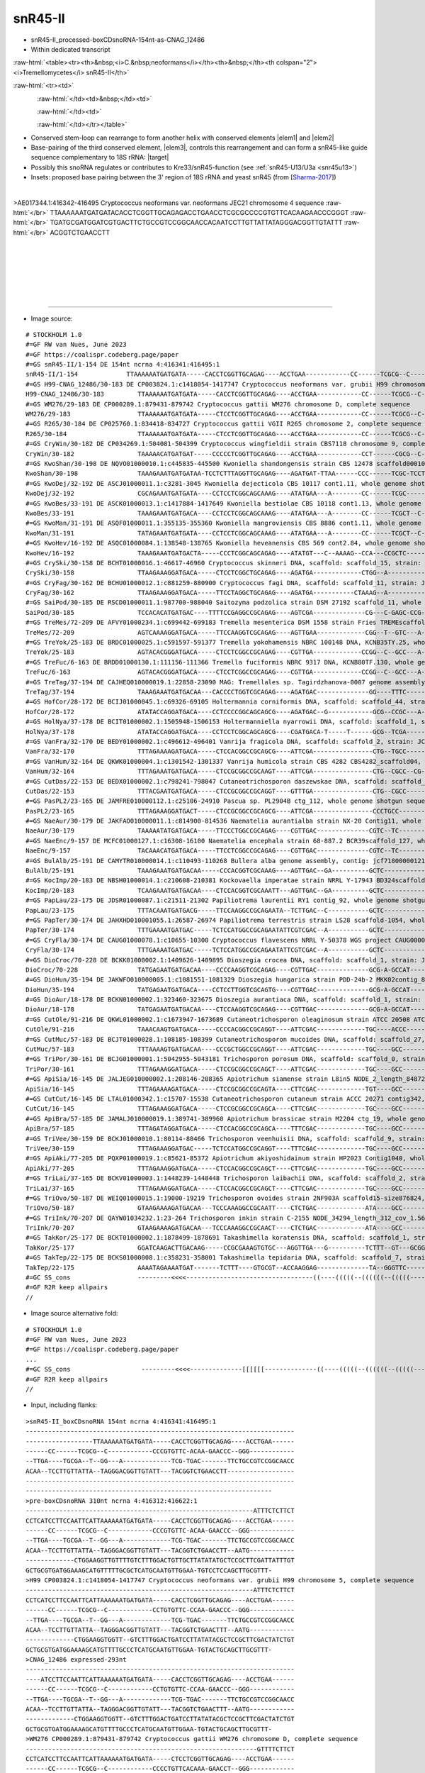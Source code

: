 .. role::  raw-html(raw)
   :format: html
   
.. |targetRNA|  replace:: 18S rRNA
.. |target| replace:: :raw-html:`<span class="mononorm"><a href="../18s-tab.html#asCNAG12486_1_18S" title="GS2 snR45-like">aacaagg</a></span>`
..   in as-CNAG_12486 JEC21                               GCCGTCCGGCAACC  
.. |elem1| replace:: :raw-html:`<span class="mononorm">5'-GCCGYCYGGCRRCC</span>`
..  in yeast-crypto 18S                                   GGTCGCAA
..  in human 18S                                          GGTTGCAA
..  in as-CNAG_12486 JEC21                                GGTTGCAG
.. |elem2| replace:: :raw-html:`<span class="mononorm">5'-GGYYGCAR</span>`
.. |elem3| replace:: :raw-html:`<span class="mononorm">5'-CCTTGTT</span>`

.. :raw-html:`<span class="mononorm">---<a href="../18s-tab.html#--_--S" title="--S target">-</a>-----</span>`
.. |ortholog| replace:: :raw-html:`yeast <a href="http://snoopy.med.miyazaki-u.ac.jp/snorna_db.cgi?mode=sno_info&id=Saccharomyces_cerevisiae300...">...</a>, human <a href="http://snoopy.med.miyazaki-u.ac.jp/snorna_db.cgi?mode=sno_info&id=Homo_sapiens300...">SNOR..</a>`


snR45-II
========
..  as-CNAG_12486
..  =============


- snR45-II_processed-boxCDsnoRNA-154nt-as-CNAG_12486
- Within dedicated transcript

:raw-html:`<table><tr><th>&nbsp;<i>C.&nbsp;neoformans</i></th><th>&nbsp;</th><th colspan="2"><i>Tremellomycetes</i> snR45-II</th>`

:raw-html:`<tr><td>`

.. figure:: /../_static/images/snoRNAs/cnag12486_h99_igb.png
   :name: cnag12486-igb
   :align: left
   :width: 1389 px
   :height: 646 px
   :scale: 40%

:raw-html:`</td><td>&nbsp;</td><td>`

.. figure:: /../_static/images/snoRNAs/asCNAG_12486-tremellomycetes_R2R-opt.svg
   :name: cnag12486_r2r
   :align: left
   :width: 290 px
   :height: 462 px
   :scale: 50%

:raw-html:`</td><td>`

.. figure:: /../_static/images/snoRNAs/asCNAG_12486-tremellomycetes_R2R_alt-opt.svg
   :name: cnag12486-alt_r2r
   :align: left
   :width: 462 px
   :height: 380 px
   :scale: 50%


:raw-html:`</td></tr></table>`

- Conserved stem-loop can rearrange to form another helix with conserved elements |elem1| and |elem2|
- Base-pairing of the third conserved element, |elem3|, controls this rearrangement and can form a snR45-like guide sequence complementary to |targetRNA|\ : |target|
- Possibly this snoRNA regulates or contributes to Kre33/snR45-function (see :ref:`snR45-U13/U3a <snr45u13>`)
- Insets: proposed base pairing between the 3' region of 18S rRNA and yeast snR45 (from [Sharma-2017_])

.. - Orthologue of |ortholog|

.. figure:: /../_static/images/snoRNAs/asCNAG_12486_align-trim.png
   :name: asCNAG12486-align
   :align: left
   :width: 2406 px
   :height: 664 px
   :scale: 40%
   :figwidth: 100%


.. rst-class:: mononote

>AE017344.1:416342-416495 Cryptococcus neoformans var. neoformans JEC21 chromosome 4 sequence :raw-html:`</br>`
TTAAAAAATGATGATACACCTCGGTTGCAGAGACCTGAACCTCGCGCCCCGTGTTCACAAGAACCCGGGT :raw-html:`</br>`
TGATGCGATGGATCGTGACTTCTGCCGTCCGGCAACCACAATCCTTGTTATTATAGGGACGGTTGTATTT :raw-html:`</br>`
ACGGTCTGAACCTT


|
|
|
|
|
|

=======

- Image source:
  
.. rst-class:: asfootnote

::

        # STOCKHOLM 1.0
        #=GF RW van Nues, June 2023
        #=GF https://coalispr.codeberg.page/paper
        #=GS snR45-II/1-154 DE 154nt ncrna 4:416341:416495:1
        snR45-II/1-154             TTAAAAAATGATGATA-----CACCTCGGTTGCAGAG----ACCTGAA------------CC------TCGCG--C------------CCCGTGTTC-ACAA-GAACCC--GGG--------------TTGA----TGCGA--T--GG---A-------------TCG-TGAC-------TTCTGCCGTCCGGCAACCACAA--TCCTTGTTATTA--TAGGGACGGTTGTATT---TACGGTCTGAACCTT
        #=GS H99-CNAG_12486/30-183 DE CP003824.1:c1418054-1417747 Cryptococcus neoformans var. grubii H99 chromosome 5, complete sequence
        H99-CNAG_12486/30-183         TTAAAAAATGATGATA-----CACCTCGGTTGCAGAG----ACCTGAA------------CC------TCGCG--C------------CCTGTGTTC-CCAA-GAACCC--GGG--------------TTGA----TGCGA--T--GG---A-------------TCG-TGAC-------TTCTGCCGTCCGGCAACCACAA--TCCTTGTTATTA--TAGGGACGGTTGTATT---TACGGTCTGAACTTT
        #=GS WM276/29-183 DE CP000289.1:879431-879742 Cryptococcus gattii WM276 chromosome D, complete sequence
        WM276/29-183                  TTAAAAAATGATGATA-----CTCCTCGGTTGCAGAG----ACCTGAA------------CC------TCGCG--C------------CCCCTGTTCACAAA-GAACCT--GGG--------------TTGA----TGCGA--T--GG---A-------------TCG-TGAC-------TTCTGCCGTCCGGCAACCACAA--TCCTTGTTATTA--TAGGGACGGTTGTAT-A--CACGGTCTGACCCTT
        #=GS R265/30-184 DE CP025760.1:834418-834727 Cryptococcus gattii VGII R265 chromosome 2, complete sequence
        R265/30-184                   TTAAAAAATGATGATA-----CTCCTCGGTTGCAGAG----ACCTGAA------------CC------TCGCG--C------------CCCGTGTTCACAAA-GAACAC--GGG--------------TTGA----TGCGA--T--GG---A-------------TCG-TGAC-------TTCTGCCGTCCGGCAACCACAA--TCCTTGTTATTA--TAGGGACGGTTGTAT-A--CACGGTCTGACCCTT
        #=GS CryWin/30-182 DE CP034269.1:504081-504399 Cryptococcus wingfieldii strain CBS7118 chromosome 9, complete sequence
        CryWin/30-182                 TAAAAACATGATGAT-----CCCCCTCGGTTGCAGAG----ACCTGAA------------CCT------CGCG--C------------CCCG--TCC-ATCC-GGG--C--GGG--------------TAGACA--TGCG---T-AGG---A-------------TCG-TGAC-------TTCTGCCGTCCGGCAGCCAAA---TCCTTGTTAACA--TAGGGACGGCTCCATTAT-TACGGTCTGACTCTT
        #=GS KwoShan/30-198 DE NQVO01000010.1:c445835-445500 Kwoniella shandongensis strain CBS 12478 scaffold00010, whole genome shotgun sequence
        KwoShan/30-198                TAAAGAAATGATGATAA-TCCTCTTTAGGTTGCAGAG----AGATGAT-TTAA------CCC------TCGC-TCCT------CA----TCATCGT-AAAAA---ATGA--TGG----GT--------CGTATAC--GCGA--T--GGG----------------ATA-AGAT-------ATCTGCCGTCCGGCAATCGCAT--ACCTTGTTAAAA--TAGGGACGGTTGTTGGT--CATGGTCTGACTCTA
        #=GS KwoDej/32-192 DE ASCJ01000011.1:c3281-3045 Kwoniella dejecticola CBS 10117 cont1.11, whole genome shotgun sequence
        KwoDej/32-192                 CGCAGAAATGATGATA----CCTCCTCGGCAGCAAAG----ATATGAA---A--------CC------TCGC--------T--C----CTCTCTTC-AAAAA--GATCA--GAG----T---A-----AAGAT----GCGA--T--GG---GA------------TCA-AGAT-------ATCTGTCGTTCGGCAGCCAACT-TACCTTGTTATCA--AAGGGACGGCTATGAATA-CACGGTCTGACTCCT
        #=GS KwoBes/33-191 DE ASCK01000013.1:c1417884-1417649 Kwoniella bestiolae CBS 10118 cont1.13, whole genome shotgun sequence
        KwoBes/33-191                 TAAAGAAATGATGACA----CCTCCTCGGCAGCAAAG----ATATGAA---A--------CC------TCGCT--C------------CTCTTCTC--AAAA--GATTA--GAG-------------TGTGA----AGCGA--T--GG---GG------------TCA-GGAT-------ATCTGTCGTTCGGCAGCCAACT-TACCTTGTTATCA--AAGGGACGGCTATGAATA-TACGGTCTGACTCCT
        #=GS KwoMan/31-191 DE ASQF01000011.1:355135-355360 Kwoniella mangroviensis CBS 8886 cont1.11, whole genome shotgun sequence
        KwoMan/31-191                 TATAGAAATGATGATA----CCTCCTCGGCAGCAAAG----ATATGAA---A--------CC------TCGCT--C------------CTCTCCTT-ATAAAC-GGGAA--GAG-------------TATGA----AGCGA--T--GG---GA------------TCA-GGAT-------ATCTGTCGTTCGGCAGCCAAAT-TACCTTGTTATCA--AAGGGACGGCTATGAATA-TACGGTCTGACTCCT
        #=GS KwoHev/16-192 DE ASQC01000084.1:138548-138765 Kwoniella heveanensis CBS 569 cont2.84, whole genome shotgun sequence
        KwoHev/16-192                 TAAAGAAATGATGACTA-----CCCTCGGCAGCAGAG----ATATGT---C--AAAAG--CCA---CCGCTC-----CCCT--CC----TCTTT----CTCG----AAA--GA------T--AGGG--TTAAA----GAGC-TT--GG--AGGT-CTTCTT--T--CA-TGAT-------ATCTGTCGTCCGGCTGCCAAAT-TACCTTGTTATCA--AAGGGACGGCTATGATTGATACGGTCTGACTCCA
        #=GS CrySki/30-158 DE BCHT01000016.1:46617-46960 Cryptococcus skinneri DNA, scaffold: scaffold_15, strain: JCM 9039, whole genome shotgun sequence
        CrySki/30-158                 TTAAGAAAGGATGACA-----CTCCTCGGCTGCAGAG----AGATGA-------------CTGG--A---------------------GCCT------TCG-------A--GGC----------------G-------------CCAG------------------GT-TGAC-------ATCTGCCGTCCGGCAGCCGCAA--TCCTTGTTTAA---TAGGGACGGCTT-GGCT-TTTTGGTCTGACTCT-
        #=GS CryFag/30-162 DE BCHU01000012.1:c881259-880900 Cryptococcus fagi DNA, scaffold: scaffold_11, strain: JCM 13614, whole genome shotgun sequence
        CryFag/30-162                 TTAAGAAAGGATGACA-----TTCCTAGGCTGCAGAG----AGATGA-----------CTAAAG--A---------------------------TC--GTTA--GA------------------------GA------------CTTTAG----------------GT-TGAC-------ATCTGCCGTTCGGCAGCCACAA--TCCTTGTTTAAA--TAGGGACGGCTTTTGCT-ATTTGGTCTGACTCT-
        #=GS SaiPod/30-185 DE RSCD01000011.1:987700-988040 Saitozyma podzolica strain DSM 27192 scaffold_11, whole genome shotgun sequence
        SaiPod/30-185                 TCCACACATGATGAC----TTTTCCGAGGCCGCAGAG----AGTCGA--------------CG---C-GAGC-CCG-GGGAGG---------TTGT--GCAA--GCAG-----------C-CCTCCC---GAGTC--GCTC----CG-------------------GA-GGAC-------ATCTGCCGTTCGGCGGCCGCAA--TCCTTGTTAACA--AAGGGACGGCATATCA---CACGGTCTGATCCAC
        #=GS TreMes/72-209 DE AFVY01000234.1:c699442-699183 Tremella mesenterica DSM 1558 strain Fries TREMEscaffold_7_Cont234, whole genome shotgun sequence
        TreMes/72-209                 AGTCAAAAGGATGACA-----TTCCAAGGTCGCAGAG----AGTTGAA-------------CGG--T--GTC---A---------------CTCGT---TT---ACGAG---------------------GTG----GAC----CCG----------------G--CG-AGAC-------ATCTGCCGTCTGGCGGCCAAATT-TCCTTGTTATTA--AAGGGACGGC-ACGA-----ACGGTCTGATCATA
        #=GS TreYok/25-183 DE BRDC01000025.1:c591597-591377 Tremella yokohamensis NBRC 100148 DNA, KCNB35TY.25, whole genome shotgun sequence
        TreYok/25-183                 AGTACACGGGATGACA-----CTCCTCGGCCGCAGAG----CGTTGA-------------CCGG--C--GCC---A--CCGT-C---CTC-TTCTCC--AA---GGAGAACGAG-------GCGG-----GTG----GGC----CCGG------------------GC-GGAC-------ATCTGCCGTCTGGCGGCCAAACT-ACCTTGTTATAA--AAGGGACGGCTATGAGAA-TACGGTCTGATTC--
        #=GS TreFuc/6-163 DE BRDD01000130.1:111156-111366 Tremella fuciformis NBRC 9317 DNA, KCNB80TF.130, whole genome shotgun sequence
        TreFuc/6-163                  AGTACACGGGATGACA-----CTCCTCGGCCGCAGAG----CGTTGA-------------CCGG--C--GCC---A--CCGC----TCTCT--CTCC--AC---GGAG--CAGGGG-----GCGG-----GTG----GGC----CCGG------------------GC-GGAC-------ATCTGCCGTCTGGCGGCCAAACC-ACCTTGTTATAA--AAGGGACGGCTATGAGAA-TACGGTCTGATTC--
        #=GS TreTag/37-194 DE CAJHEQ010000019.1:22858-23090 MAG: Tremellales sp. Tagirdzhanova-0007 genome assembly, contig: TREM_19, whole genome shotgun sequence
        TreTag/37-194                 TAAAGAAATGATGACAA---CACCCCTGGTCGCAGAG----AGATGAC--------------GG----TTTC-----CCCGAT------AC-GCG--TCTTCT---CGC--GT--------TCGGG---TT------GAAG--ATC-----A-------------GAG-TGAC-------ATCTGCCGTCTGGCGGCCGCTAC-TCCTTGTTACAA--AAGGGACGGCTGGAAAA--AAAGGTCTGACTATA
        #=GS HofCor/28-172 DE BCIJ01000045.1:c69326-69105 Holtermannia corniformis DNA, scaffold: scaffold_44, strain: JCM 1743, whole genome shotgun sequence
        HofCor/28-172                 ATATACCAGGATGACA----CCTCCCCGGCAGCAGCG----AGATGAC--G------------GCG--CCGC---A---------------GGCTC---TC----GGGCC--------------------C------GCGG----CGT---A-------------GCA-AGAC-------ATCAGCCGTCCGGCAGCCACCC-TACCTTGTTACAC-ATAGGGGCGGCTTATC--ACAGAGGGCTGACTTGT
        #=GS HolNya/37-178 DE BCIT01000002.1:1505948-1506153 Holtermanniella nyarrowii DNA, scaffold: scaffold_1, strain: JCM 11471, whole genome shotgun sequence
        HolNya/37-178                 ATATACCAGGATGACA----CCTCCTCGGCAGCAGCG----CGATGACA-T-----T------GCG--TCGA---------------------CCT---TC----GGG-----------------------------TCGA----TGC---TC-----------TGCT-TGAC-------ATCAGCTGTCCGGCAGCCACCC-TACCTTGTTACAC-ATAGGGGCAGCTTAAC---CACAGGTCTGACTTTA
        #=GS VanFra/32-170 DE BEDY01000002.1:c496612-496401 Vanrija fragicola DNA, scaffold: scaffold_2, strain: JCM 1530, whole genome shotgun sequence
        VanFra/32-170                 TTTAGAAAAGATGACA-----CTCCACGGCCGCAGCG----ATTCGA----------------CTG--TGCC----------------CCG-CCCT---TC----GGGG--TGG---------------AGC-----GGCA----CGG------------------GT-AGAC-------ATCAGCCGCCCGGCGGCCACCC--TCCTTGTTAACA--AAGAGGCGGCACT------TATGGTCTGACTAAA
        #=GS VanHum/32-164 DE QKWK01000004.1:c1301542-1301337 Vanrija humicola strain CBS 4282 CBS4282_scaffold04, whole genome shotgun sequence
        VanHum/32-164                 TTTAGAAATGATGACA-----CTCCGCGGCCGCAAGT----ATTCGA----------------CTG--CGCC--CG----------------GCCC---TC----GGGC--------------------AGCGA---GGCG----CAG------------------AG-AGAC-------ATCAGCCGCCCGGCGGCCACCA--TCCTTGTTTTAA---AGGGGCGGTGG---------GGGTCTGACTATT
        #=GS CutDas/22-153 DE BEDX01000002.1:c798241-798047 Cutaneotrichosporon daszewskae DNA, scaffold: scaffold_2, strain: JCM_11166, whole genome shotgun sequence
        CutDas/22-153                 TTTACGAATGATGACA-----CTCCGCGGCCGCAGGT----GTTTGA----------------CTG--CGCC---------------------CCC---TAC---GGG--------------------AAGC-----GGCG----CAG------------------AT-TGAC-------AGCAGCCGTCCGGCGGCCACCC--TCCTTGTTATAA---AGGGGCGGCAAA------TATGGTCTGAGTCAA
        #=GS PasPL2/23-165 DE JAMFRE010000112.1:c25106-24910 Pascua sp. PL2904B ctg_112, whole genome shotgun sequence
        PasPL2/23-165                 TTTAGAAAGGATGACT-----CTCCGCGGCCGCAGCG----ATTCGA----------------CCCTGCC---------CC-------GCG-CCGC---TT----GCGG--CGT---------GG-----CGT----GGCT----CGG------------------AC-TGAC-------ATCAGCCGCCCGGCGGCCACCC--TCCTTGTTAAAA--AAGGGGCGGCGGT------TATGGTCTGACTAAA
        #=GS NaeAur/30-179 DE JAKFAO010000011.1:c814900-814536 Naematelia aurantialba strain NX-20 Contig11, whole genome shotgun sequence
        NaeAur/30-179                 TAAAAATATGATGACA-----TTCCCTGGCCGCAGAG----CGTTGAC--------------CGTC--TC--------CCC--G-----CG--TCT--CTTT---AGA--GCG------A---GGG----TC-----GA----A-GACG--A-------------GCG-AGAC-------ATCTGCCGTCTGGCGGCCACCA--TCCTTGTTATAA--AAGGGACGGCTAATTCA--CACGGTCTGACTCC-
        #=GS NaeEnc/9-157 DE MCFC01000127.1:c16308-16100 Naematelia encephala strain 68-887.2 BCR39scaffold_127, whole genome shotgun sequence
        NaeEnc/9-157                  TACAAACATGATGACA-----TTCCTCGGCCGCAGAG----CGTTGAC--------------CGTC--TC--------CCC-------CTG--TCT--CTTC---GGA--GCGG---------GGG----TC-----GA----A-GACG--A-------------GCG-AGAC-------ATCTGCCGTCTGGCGGCCACCC--TCCTTGTTATAA--AAGGGACGGCTTATTCA--CACGGTCTGACTC--
        #=GS BulAlb/25-191 DE CAMYTR010000014.1:c110493-110268 Bullera alba genome assembly, contig: jcf7180000012106, whole genome shotgun sequence
        BulAlb/25-191                 TAAAGAAATGATGACAA-----CCCACGGTCGCAAAG----AGTTGAC--GA----------GCTC------------CCCTG------TATCCGCA-CTTGT-TGCGGGTTA--------TGGGG--TGCACAA-------AC-GAGC-CA-------------GTA-TGAC-------ATCTGTCGTCCGGCGACCAAACC-TCCTTGTTACCA--AAGGGACGGCTATGACGGA-ACGGTCTGACTCAA
        #=GS KocImp/20-183 DE NBSH01000014.1:c210608-210381 Kockovaella imperatae strain NRRL Y-17943 BD324scaffold_14, whole genome shotgun sequence
        KocImp/20-183                 TCAAGAAATGATGACAA----CTCCACGGTCGCAAATT---AGTTGAC--GA----------GCTC------------CCGGGTTT-----CCCTC--TCTT---GGGTG--------TTTCTCGG---TATT------------GAGC-CA-------------GTC-TGAC-------ATTTGCCGTCTGACGACCAACCTTACCTTGTTATAA--AAGGGACGGCTAGGAGATGAACGGTCTGACTCCA
        #=GS PapLau/23-175 DE JDSR01000087.1:c21511-21302 Papiliotrema laurentii RY1 contig_92, whole genome shotgun sequence
        PapLau/23-175                 TTTACAAATGATGACG-----TTCCAAGGCCGCAGAATA--TCTTGAC--C-----------GCTC------------CCCGA-A-------CCCC--TCGC---GGGG----------A-TCGGG----TC-------------GAGC-CA-------------GAG-TGAC-------ATCTGCCGTCTGGCGGCCACCA-TTCCTTGTTACCA--AAGGGACGGCTATGAACA-TACGGTCTGACTCGA
        #=GS PapTer/30-174 DE JAHXHD010001055.1:26587-26974 Papiliotrema terrestris strain LS28 scaffold-1054, whole genome shotgun sequence
        PapTer/30-174                 TTTGAAAATGATGAC-----TCTCCATGGCCGCAGAATATTCGTCGAC--A-----------GCTC------------CTT------------CGT---TC----GCG---------------GAG----TC-------------GAGC-CA-------------GTG-TGAC-------TTCTGCCGTCTGGCGGCCAACT-CTCCTTGTTACCA--AAGGGACGGCTATGACTA-TACGGTCTGACTCAT
        #=GS CryFla/30-174 DE CAUG01000078.1:c10655-10300 Cryptococcus flavescens NRRL Y-50378 WGS project CAUG00000000 data, contig NODE_110_length_58760_cov_47_189636, whole genome shotgun sequence
        CryFla/30-174                 TTTGAAAATGATGAC-----TCTCCATGGCCGCAGAATATTCGTCGAC--A-----------GCTC------------CTC------------CGT---CC----GCG---------------GAG----TT-------------GAGC-CA-------------GTA-TGAC-------TTCTGCCGTCTGGCGGCCACAT-CTCCTTGTTACCA--AAGGGACGGCTATGACTA-TACGGTCTGACTCAT
        #=GS DioCroc/70-228 DE BCKK01000002.1:1409626-1409895 Dioszegia crocea DNA, scaffold: scaffold_1, strain: JCM 2961, whole genome shotgun sequence
        DioCroc/70-228                TATGAGAATGATGACAA----CCCCAAGGTCGCAGAG----CGTTGAC--------------GCG-A-GCCAT-----CTT--GA------CTCTC--TACG---GAGGG--------AA---GGG---AAA----GTTGC--A--CGC-CTC------------GAA-TGAC-------ATCTGCCGTCTGGCGACCACCC--TCCTTGTTATAA--AAGGGACGGCT-T-ATTA-TACGGTCTGATCAC-
        #=GS DioHun/35-194 DE JAKWFO010000005.1:c1081551-1081329 Dioszegia hungarica strain PDD-24b-2 MKK02contig_8, whole genome shotgun sequence
        DioHun/35-194                 TATGAGAATGATGACA----CCTCCTTGGTCGCAGTG----CGTTGAC--------------GCG-A-GCCAT-----CCT--AA------GCTTC--TACG---GAGGC--------GC---GGG---AAA----GTTGC--A--CGC-TATT-----------GAA-TGAC-------ATCTGCTGTCCGGCGACCACCC--TCCTTGTTATAA---AGGGACGGCTTACCG---TATGGTCTGATCACC
        #=GS DioAur/18-178 DE BCKN01000002.1:323460-323675 Dioszegia aurantiaca DNA, scaffold: scaffold_1, strain: JCM 2956, whole genome shotgun sequence
        DioAur/18-178                 TATGAGAATGATGACAA----CTCCAAGGTCGCAGAG----CGTTGAC--------------GCG-A-GCCAT-----CCC--GA------CTTTC--TACG---GAATG--------GA---GGG---AAA----GTTGC--A--CGC-CTCA-----------GAA-TGAC-------ATCTGCCGTCTGGCGACCACCC--TCCTTGTTATAA--AAGGGACGGCTTATCA---TACGGTCTGATCACT
        #=GS CutOle/91-216 DE QKWL01000002.1:c1673947-1673689 Cutaneotrichosporon oleaginosum strain ATCC 20508 ATCC20508_contig02, whole genome shotgun sequence
        CutOle/91-216                 TAAACAAGTGATGACA-----CCCCACGGCCGCAGGT----ATTCGAC-------------TGC----ACCC--------------------------CTCGA----------------A-----------------GGGT------GCA---------------GGT-GGACAGA-------AGCCGCCCGGCGGCCACCC--TCCTTGTTATA---AAGGGGCGGCGC-------TTAGGTCTGAGTCAC
        #=GS CutMuc/57-183 DE BCJT01000028.1:108185-108399 Cutaneotrichosporon mucoides DNA, scaffold: scaffold_27, strain: JCM 9939, whole genome shotgun sequence
        CutMuc/57-183                 TTTAAAAGTGATGACAA----CCCGCTGGCCGCAGGT----ATTCGAC-------------TGC----GCC------------------------C--CTCGT--G-------------------------C------GGC------GCA---------------GGT-AGACAGC-------AGCCGCCCGGCGGCCAACC--TCCTTGTTATA---AAGGGGCGGCAC-------CCAGGTCTGAGTCAC
        #=GS TriPor/30-161 DE BCJG01000001.1:5042955-5043181 Trichosporon porosum DNA, scaffold: scaffold_0, strain: JCM 1458, whole genome shotgun sequence
        TriPor/30-161                 TTTAGAAAGGATGACA-----CTCCGCGGCCGCAGCT----ATTCGAC-------------TGC----GCC-----------------------CC--TACGC--GG------------------------C------GGC------GCA---------------GGC-AGACATC-------TGCCGCCTGGCGGCCACCC--TCCTTGTTAACA--AAGAGGCGGCAAACG----CACGGTCTGACTCTA
        #=GS ApiSia/16-145 DE JALJEG010000002.1:208146-208365 Apiotrichum siamense strain L8in5 NODE_2_length_848724_cov_10.959104, whole genome shotgun sequence
        ApiSia/16-145                 TTTAGAAAAGATGACA-----CTCCGCGGCCGCAGTA----CTTCGAC-------------TGT----GCC-----------------------TC--TACGT--GA------------------------T------GGC------GCA---------------GGC-AGACAGA-------AGCCGCCCGGCGGCCACCC--TCCTTGTTATTA--AAGGGGCGGCAAC------CACGGTCTGACTAAA
        #=GS CutCut/16-145 DE LTAL01000342.1:c15707-15538 Cutaneotrichosporon cutaneum strain ACCC 20271 contig342, whole genome shotgun sequence
        CutCut/16-145                 TTTAGAAAGGATGACA-----CTCCGCGGCCGCAGCA----CTTCGAC-------------TGC----GCC-----------------------TC--TACGT--GA------------------------T------GGC------GCA---------------GGC-AGACAGA-------CGCCGCCCGGCGGCCACCC--TCCTTGTTAATA--AAGGGGCGGCATT------TACGGTCTGACTAAA
        #=GS ApiBra/57-185 DE JAMALJ010000019.1:389741-389960 Apiotrichum brassicae strain M2204 ctg_19, whole genome shotgun sequence
        ApiBra/57-185                 TTTAGATAGGATGACA-----CTCCACGGCCGCAGCA----TTTCGAC-------------TGC----GCC-----------------------TC--TACGT--GA------------------------C------GGC------GCA---------------GGC-AGACAGC-------AGCCGCCCGGCGGCCACCC--TCCTTGTTATTA--AAGGGGCGGCAT-------TACGGTCTGACTAAA
        #=GS TriVee/30-159 DE BCKJ01000010.1:80114-80466 Trichosporon veenhuisii DNA, scaffold: scaffold_9, strain: JCM 10691, whole genome shotgun sequence
        TriVee/30-159                 TTTAGAAAGGATGAC-----TCTCCATGGCCGCAGGT----TTTCGAC-------------TGC----GCC-----------------------TC--TACGT--GA------------------------C------GGC------GCA---------------GGC-AGACAGA-------CGCCGCCCGGCGGCCACCC--TCCTTGTTATTA--AAGGGGCGGCATT------TACGGTCTGACTAAA
        #=GS ApiAki/77-205 DE PQXP01000019.1:c85621-85372 Apiotrichum akiyoshidainum strain HP2023 Contig1040, whole genome shotgun sequence
        ApiAki/77-205                 TTTAGAAAGGATGACA-----CTCCACGGCCGCAGCT----CTTCGAC-------------TGC----GCC-----------------------TC--TACGT--GA------------------------C------GGC------GCA---------------GGC-AGACAGA-------CGCCGCCCGGCGGCCACCC--TCCTTGTTATTA--AAGGGGCGGCAT-------TACGGTCTGACTAAA
        #=GS TriLai/37-165 DE BCKV01000003.1:1448239-1448448 Trichosporon laibachii DNA, scaffold: scaffold_2, strain: JCM 2947, whole genome shotgun sequence
        TriLai/37-165                 TTTAGAAAGGATGACA-----CTCCACGGCCGCAGCT----CTTCGAC-------------TGC----GCC-----------------------TC--TACGT--GA------------------------C------GGC------GCA---------------GGC-AGACAGA-------CGCCGCCCGGCGGCCACCC--TCCTTGTTATTA--AAGGGGCGGCAT-------TACGGTCTGACTAAA
        #=GS TriOvo/50-187 DE WEIQ01000015.1:19000-19219 Trichosporon ovoides strain 2NF903A scaffold15-size876824, whole genome shotgun sequence
        TriOvo/50-187                 GTAAGAAAAGATGACAA---TCCCAAAGGCCGCAATT----CTCTGAC-------------ATA----GCC-----------------------CG--CCCA---CG---------------------GGAAGTT---GGC------TAT---------------GCG-TGAT-------ATCTGCCGCCCGGCGGCCGACC--TCCTTGTTATA---ATGGGGCGGTTTCGC----TACGGTCTGACTAAA
        #=GS TriInk/70-207 DE QAYW01034232.1:23-264 Trichosporon inkin strain C-2155 NODE_34294_length_312_cov_1.56596_ID_297847, whole genome shotgun sequence
        TriInk/70-207                 GTAAGAAAAGATGACAA---TCCCAAAGGCCGCAACT----CTCTGAC-------------ATA----GCC-----------------------CGC--CT---GCG---------------------GGAAGTT---GGC------TAT---------------GCG-TGAT-------ATCTGCCGCCCGGCGGCCGACC--TCCTTGTTATA---ATGGGGCGGTTTCGC----TACGGTCTGACTCAA
        #=GS TakKor/25-177 DE BCKT01000002.1:1878499-1878691 Takashimella koratensis DNA, scaffold: scaffold_1, strain: JCM 12878, whole genome shotgun sequence
        TakKor/25-177                 GGATCAAGACTTGACAAG-----CCGCGAAAGTGTGC---AGGTTGA---G----------TCTTT--GT---GCGG----------------ACC---GAG---GG-----------T-----------GGG------GC----AAAGA-------------A--CG-TGA-CGAGAC-ATCTGCCGCTCGGCAGCCAAAT-CTCCTTGTTACTCCATAGGGGCGGCTTTGAGCTTGATGGTCTGAACCTT
        #=GS TakTep/22-175 DE BCKS01000008.1:c358231-358001 Takashimella tepidaria DNA, scaffold: scaffold_7, strain: JCM 11965, whole genome shotgun sequence
        TakTep/22-175                 AAAATAGAAAATGAT-------TCTTT----GTGCGT--ACCAAGGAG--------------TA--GGGTTC--------TGG-T---------TGA--GA---TCA--------------CCA------AAA----GAGT-GA---TA-GC-------------TCG-TGAATGAGAC-ATCTGCCGCTCGGCAGCCACAT-CTCCTTGTTACCCCATAGGAGCGGCTTTGAACG-CACGGTCTGAAATTT
        #=GC SS_cons                  ---------<<<<----------------------------------((----(((((--((((((--(((((----((((((---(((((((((((-------))))))-)))))-----))))))---------)))))---))))))-----)))-))---))------------------[[[[[[[(((((-----------)))))---------]]]]]]]--------------->>>>-----
        #=GF R2R keep allpairs
        //
                

- Image source alternative fold:
  
.. rst-class:: asfootnote

::

        # STOCKHOLM 1.0
        #=GF RW van Nues, June 2023
        #=GF https://coalispr.codeberg.page/paper
        ...
        #=GC SS_cons                   ---------<<<<--------------[[[[[[--------------((----(((((--((((((--(((((----((((((---(((((((((((-------))))))-)))))-----))))))---------)))))---))))))-----)))-))---))--------------------------]]]]]]---------(((((----------)))))---------------->>>>-----
        #=GF R2R keep allpairs
        //

- Input, including flanks:

.. rst-class:: asfootnote

::

        
        >snR45-II_boxCDsnoRNA 154nt ncrna 4:416341:416495:1
        ------------------------------------------------------------------------
        ------------------TTAAAAAATGATGATA-----CACCTCGGTTGCAGAG----ACCTGAA------
        ------CC------TCGCG--C------------CCCGTGTTC-ACAA-GAACCC--GGG------------
        --TTGA----TGCGA--T--GG---A-------------TCG-TGAC-------TTCTGCCGTCCGGCAACC
        ACAA--TCCTTGTTATTA--TAGGGACGGTTGTATT---TACGGTCTGAACCTT------------------
        ------------------------------------------------------------------------
        ------------------------------------------------------------------
        >pre-boxCDsnoRNA 310nt ncrna 4:416312:416622:1
        -------------------------------------------------------------ATTTCTCTTCT
        CCTCATCCTTCCAATTCATTAAAAAATGATGATA-----CACCTCGGTTGCAGAG----ACCTGAA------
        ------CC------TCGCG--C------------CCCGTGTTC-ACAA-GAACCC--GGG------------
        --TTGA----TGCGA--T--GG---A-------------TCG-TGAC-------TTCTGCCGTCCGGCAACC
        ACAA--TCCTTGTTATTA--TAGGGACGGTTGTATT---TACGGTCTGAACCTT--AATG------------
        -------------CTGGAAGGTTGTTTTGTCTTTGGACTGTTGCTTATATATGCTCCGCTTCGATTATTTGT
        GCTGCGTGATGGAAAGCATGTTTTTGCGCTCATGCAATGTTGGAA-TGTCCTCCAGCTTGCGTTT-
        >H99 CP003824.1:c1418054-1417747 Cryptococcus neoformans var. grubii H99 chromosome 5, complete sequence
        -------------------------------------------------------------ATTTCTCTTCT
        CCTCATCCTTCCAATTCATTAAAAAATGATGATA-----CACCTCGGTTGCAGAG----ACCTGAA------
        ------CC------TCGCG--C------------CCTGTGTTC-CCAA-GAACCC--GGG------------
        --TTGA----TGCGA--T--GG---A-------------TCG-TGAC-------TTCTGCCGTCCGGCAACC
        ACAA--TCCTTGTTATTA--TAGGGACGGTTGTATT---TACGGTCTGAACTTT--AATG------------
        -------------CTGGAAGGTGGTT--GTCTTTGGACTGATCCTTATATACGCTCCGCTTCGACTATCTGT
        GCTGCGTGATGGAAAAGCATGTTTTGCCCTCATGCAATGTTGGAA-TGTACTGCAGCTTGCGTTT-
        >CNAG_12486 expressed-293nt
        ------------------------------------------------------------------------
        ----ATCCTTCCAATTCATTAAAAAATGATGATA-----CACCTCGGTTGCAGAG----ACCTGAA------
        ------CC------TCGCG--C------------CCTGTGTTC-CCAA-GAACCC--GGG------------
        --TTGA----TGCGA--T--GG---A-------------TCG-TGAC-------TTCTGCCGTCCGGCAACC
        ACAA--TCCTTGTTATTA--TAGGGACGGTTGTATT---TACGGTCTGAACTTT--AATG------------
        -------------CTGGAAGGTGGTT--GTCTTTGGACTGATCCTTATATACGCTCCGCTTCGACTATCTGT
        GCTGCGTGATGGAAAAGCATGTTTTGCCCTCATGCAATGTTGGAA-TGTACTGCAGCTTGCGTTT-
        >WM276 CP000289.1:879431-879742 Cryptococcus gattii WM276 chromosome D, complete sequence
        --------------------------------------------------------------GTTTTCTTCT
        CCTCATCCTTCCAATTCATTAAAAAATGATGATA-----CTCCTCGGTTGCAGAG----ACCTGAA------
        ------CC------TCGCG--C------------CCCCTGTTCACAAA-GAACCT--GGG------------
        --TTGA----TGCGA--T--GG---A-------------TCG-TGAC-------TTCTGCCGTCCGGCAACC
        ACAA--TCCTTGTTATTA--TAGGGACGGTTGTAT-A--CACGGTCTGACCCTTT-AATG------------
        -------------CTGGAAGGTTTGTTCTTATCCTTGTACTCTTGATTCTATGCACCGTTTCGACTAGTTGT
        ACTGTATCATGCAAAGTCTGTTTTTGTGCCCATGCAATGTGGAAAACGTGCTCAAGCTTGCGTTT-
        >R265 CP025760.1:834418-834727 Cryptococcus gattii VGII R265 chromosome 2, complete sequence
        -------------------------------------------------------------AGTTCTCTTCT
        TCTCATCCTTCCAATTCATTAAAAAATGATGATA-----CTCCTCGGTTGCAGAG----ACCTGAA------
        ------CC------TCGCG--C------------CCCGTGTTCACAAA-GAACAC--GGG------------
        --TTGA----TGCGA--T--GG---A-------------TCG-TGAC-------TTCTGCCGTCCGGCAACC
        ACAA--TCCTTGTTATTA--TAGGGACGGTTGTAT-A--CACGGTCTGACCCTTT-AATG------------
        -------------CTGGAAGCTTTGTTCTTATCCTTGTACTCTTACTTCTGTGCTCCGC--TG--TACTTGT
        ACTGTATCATGCAAAATCTGCTTTTGTGCTCATGCAATGTGGAAAATGTCCTCAAGCTTGCGTTT-
        >CryWin CP034269.1:504081-504399 Cryptococcus wingfieldii strain CBS7118 chromosome 9, complete sequence
        -------------------------------------------------------------TGCTTCTCTTG
        CCTCATCCTTCCAATTCATAAAAACATGATGAT-----CCCCCTCGGTTGCAGAG----ACCTGAA------
        ------CCT------CGCG--C------------CCCG--TCC-ATCC-GGG--C--GGG------------
        --TAGACA--TGCG---T-AGG---A-------------TCG-TGAC-------TTCTGCCGTCCGGCAGCC
        AAA---TCCTTGTTAACA--TAGGGACGGCTCCATTAT-TACGGTCTGACTCTTT---GGA-----------
        ------------TTTGGATAGGAGTATCTCGACTTGATATCAATGTGTATGTACCCCTTGAGCCTCTGCCCT
        TTCACCTCGGACGGCCCGACGGAAACATTGGTCTGGGTGGCAGCGGTGGTGGAGAGCGGGCGGATC
        >KwoShan NQVO01000010.1:c445835-445500 Kwoniella shandongensis strain CBS 12478 scaffold00010, whole genome shotgun sequence
        -------------------------------------------------------------TTCTCTCTTTT
        CTCTATCCTTCCTGTTTTTAAAGAAATGATGATAA-TCCTCTTTAGGTTGCAGAG----AGATGAT-TTAA-
        -----CCC------TCGC-TCCT------CA----TCATCGT-AAAAA---ATGA--TGG----GT------
        --CGTATAC--GCGA--T--GGG----------------ATA-AGAT-------ATCTGCCGTCCGGCAATC
        GCAT--ACCTTGTTAAAA--TAGGGACGGTTGTTGGT--CATGGTCTGACTCTATATGAAA-----------
        -----------TCAAGGAAGGATTGTGTGTGTCTGTATGTGGAGAGTAATGGCTCTTGTTATGATAAGACAA
        TCGGCTTCACCCTCTATGTATAGTCTTGGAGTTGTAAAAGTAGTGCTACCGCTCGACCATGTATA-
        >KwoDej ASCJ01000011.1:c3281-3045 Kwoniella dejecticola CBS 10117 cont1.11, whole genome shotgun sequence
        -----------------------------------------------------------TTTCGTTACCGAT
        GACTGATCGTACGCGCCTCGCAGAAATGATGATA----CCTCCTCGGCAGCAAAG----ATATGAA---A--
        ------CC------TCGC--------T--C----CTCTCTTC-AAAAA--GATCA--GAG----T---A---
        --AAGAT----GCGA--T--GG---GA------------TCA-AGAT-------ATCTGTCGTTCGGCAGCC
        AACT-TACCTTGTTATCA--AAGGGACGGCTATGAATA-CACGGTCTGACTCCTTATCGAC-----------
        --------------TGGAAGGATTTCTCAAGCAGGACAGAATAGGAATTTGT--------------------
        ------------------------------------------------------------------
        >KwoBes ASCK01000013.1:c1417884-1417649 Kwoniella bestiolae CBS 10118 cont1.13, whole genome shotgun sequence
        ----------------------------------------------------------TCTTCCACTCTTCC
        CCTCAATCCTTCCTTTCATAAAGAAATGATGACA----CCTCCTCGGCAGCAAAG----ATATGAA---A--
        ------CC------TCGCT--C------------CTCTTCTC--AAAA--GATTA--GAG------------
        -TGTGA----AGCGA--T--GG---GG------------TCA-GGAT-------ATCTGTCGTTCGGCAGCC
        AACT-TACCTTGTTATCA--AAGGGACGGCTATGAATA-TACGGTCTGACTCCTTATCGA------------
        -------------TTGGAAGGGTTTAGTTTGTACGACAGTTGATAGTGAGTG--------------------
        ------------------------------------------------------------------
        >KwoMan ASQF01000011.1:355135-355360 Kwoniella mangroviensis CBS 8886 cont1.11, whole genome shotgun sequence
        ------------------------------------------------------------TGCGGCTGACAG
        AGAGATTCCGTATATTTATATAGAAATGATGATA----CCTCCTCGGCAGCAAAG----ATATGAA---A--
        ------CC------TCGCT--C------------CTCTCCTT-ATAAAC-GGGAA--GAG------------
        -TATGA----AGCGA--T--GG---GA------------TCA-GGAT-------ATCTGTCGTTCGGCAGCC
        AAAT-TACCTTGTTATCA--AAGGGACGGCTATGAATA-TACGGTCTGACTCCTTATCGA------------
        -------------TCGGAAGGATTTATGTGATATAACTAGAA------------------------------
        ------------------------------------------------------------------
        >KwoHev ASQC01000084.1:138548-138765 Kwoniella heveanensis CBS 569 cont2.84, whole genome shotgun sequence
        ------------------------------------------------------------------------
        ---ATTCCTTCCAAGTTTTAAAGAAATGATGACTA-----CCCTCGGCAGCAGAG----ATATGT---C--A
        AAAG--CCA---CCGCTC-----CCCT--CC----TCTTT----CTCG----AAA--GA------T--AGGG
        --TTAAA----GAGC-TT--GG--AGGT-CTTCTT--T--CA-TGAT-------ATCTGTCGTCCGGCTGCC
        AAAT-TACCTTGTTATCA--AAGGGACGGCTATGATTGATACGGTCTGACTCCATACCCAAAGAGAAC----
        ------------TTTGGAAGGAAA------------------------------------------------
        ------------------------------------------------------------------
        >CrySki BCHT01000016.1:46617-46960 Cryptococcus skinneri DNA, scaffold: scaffold_15, strain: JCM 9039, whole genome shotgun sequence
        -------------------------------------------------------------TTGGGATACAC
        ACTAACATTACACAGTTTTTAAGAAAGGATGACA-----CTCCTCGGCTGCAGAG----AGATGA-------
        ------CTGG--A---------------------GCCT------TCG-------A--GGC------------
        ----G-------------CCAG------------------GT-TGAC-------ATCTGCCGTCCGGCAGCC
        GCAA--TCCTTGTTTAA---TAGGGACGGCTT-GGCT-TTTTGGTCTGACTCT----GAGA-----------
        ------------CAAGGAAGGATCGGGTTGGATGGTGAGAGGCTGGGCTGGGGTGATATGCGGCTGGAGTTG
        TTGGTTGTTAGTTGAGGGTGATGGTCAACGGCATATTTAGAGGTTCTTATTGCCGTGAAGATTGT-
        >CryFag BCHU01000012.1:c881259-880900 Cryptococcus fagi DNA, scaffold: scaffold_11, strain: JCM 13614, whole genome shotgun sequence
        -------------------------------------------------------------TGCACTGACAA
        ACCATCCCCCTCTAGTTTTTAAGAAAGGATGACA-----TTCCTAGGCTGCAGAG----AGATGA-------
        ----CTAAAG--A---------------------------TC--GTTA--GA--------------------
        ----GA------------CTTTAG----------------GT-TGAC-------ATCTGCCGTTCGGCAGCC
        ACAA--TCCTTGTTTAAA--TAGGGACGGCTTTTGCT-ATTTGGTCTGACTCT--AAAAGG-----------
        ------------CTTGGAATGGAGGTTGTAGTGTGGTTTGATGTAGAGTTGAGCTGGGGTTTGGGTTGTAGA
        GTAGTCGATGGAGGAGGAGGGAGGTTGTTAACATCTACTCGGTTTAGTTGGTGCTGAAGGGGAT--
        >SaiPod RSCD01000011.1:987700-988040 Saitozyma podzolica strain DSM 27192 scaffold_11, whole genome shotgun sequence
        -------------------------------------------------------------CCCATGTCTCT
        TCTTCATCCTTCCTTCTATCCACACATGATGAC----TTTTCCGAGGCCGCAGAG----AGTCGA-------
        -------CG---C-GAGC-CCG-GGGAGG---------TTGT--GCAA--GCAG-----------C-CCTCC
        C---GAGTC--GCTC----CG-------------------GA-GGAC-------ATCTGCCGTTCGGCGGCC
        GCAA--TCCTTGTTAACA--AAGGGACGGCATATCA---CACGGTCTGATCCACATCCACATATCCATCCCT
        ATTCTCGTCTCGCTTGGAAGGCGCACGGCCACGCAGCGGAGACTTACCATTGGTTTTGTATGCAGGTATCAT
        GTTGGTGTCGAGAATACTGTGTCTGTCGTGTTGTCTTACGAGC-----------------------
        >TreMes AFVY01000234.1:c699442-699183 Tremella mesenterica DSM 1558 strain Fries TREMEscaffold_7_Cont234, whole genome shotgun sequence
        -------------------CGAAACTTTTCTTCATCCTTCCTCATATTGTAAGTCGAACGTCTCATGATCTC
        CATCACGTATTGATAAACAGTCAAAAGGATGACA-----TTCCAAGGTCGCAGAG----AGTTGAA------
        -------CGG--T--GTC---A---------------CTCGT---TT---ACGAG-----------------
        ----GTG----GAC----CCG----------------G--CG-AGAC-------ATCTGCCGTCTGGCGGCC
        AAATT-TCCTTGTTATTA--AAGGGACGGC-ACGA-----ACGGTCTGATCATA------------------
        ---------------TGAGGGGGATGATTTGAATCAGTTCTTTTGCTAGATCCTGAGTGTCTGAAA------
        ------------------------------------------------------------------
        >TreYok BRDC01000025.1:c591597-591377 Tremella yokohamensis NBRC 100148 DNA, KCNB35TY.25, whole genome shotgun sequence
        ------------------------------------------------------------------ACAACC
        CCCATGCAGCTGACACGCAGTACACGGGATGACA-----CTCCTCGGCCGCAGAG----CGTTGA-------
        ------CCGG--C--GCC---A--CCGT-C---CTC-TTCTCC--AA---GGAGAACGAG-------GCGG-
        ----GTG----GGC----CCGG------------------GC-GGAC-------ATCTGCCGTCTGGCGGCC
        AAACT-ACCTTGTTATAA--AAGGGACGGCTATGAGAA-TACGGTCTGATTC----AAAG------------
        -------------CAAGAAGGATCATCCTATCACACTGTACTTTGTA-------------------------
        ------------------------------------------------------------------
        >TreFuc BRDD01000130.1:111156-111366 Tremella fuciformis NBRC 9317 DNA, KCNB80TF.130, whole genome shotgun sequence
        ------------------------------------------------------------------------
        -------------CACGTAGTACACGGGATGACA-----CTCCTCGGCCGCAGAG----CGTTGA-------
        ------CCGG--C--GCC---A--CCGC----TCTCT--CTCC--AC---GGAG--CAGGGG-----GCGG-
        ----GTG----GGC----CCGG------------------GC-GGAC-------ATCTGCCGTCTGGCGGCC
        AAACC-ACCTTGTTATAA--AAGGGACGGCTATGAGAA-TACGGTCTGATTC---AAAAG------------
        -------------CAAGAAGGATCATCCCATCACATTGTACATCGTACATTGTACA----------------
        ------------------------------------------------------------------
        >TreTag CAJHEQ010000019.1:22858-23090 MAG: Tremellales sp. Tagirdzhanova-0007 genome assembly, contig: TREM_19, whole genome shotgun sequence
        ------------------------------------------------------CTTTGTCGATACAAAATC
        TGATCCTTCTCATAGTTTTAAAGAAATGATGACAA---CACCCCTGGTCGCAGAG----AGATGAC------
        --------GG----TTTC-----CCCGAT------AC-GCG--TCTTCT---CGC--GT--------TCGGG
        ---TT------GAAG--ATC-----A-------------GAG-TGAC-------ATCTGCCGTCTGGCGGCC
        GCTAC-TCCTTGTTACAA--AAGGGACGGCTGGAAAA--AAAGGTCTGACTATATC----------------
        -------------TTGGAAGGAGACCAGGATGGGTGTGGAAGATGTTCAT----------------------
        ------------------------------------------------------------------
        >HofCor BCIJ01000045.1:c69326-69105 Holtermannia corniformis DNA, scaffold: scaffold_44, strain: JCM 1743, whole genome shotgun sequence
        ---------------------------------------------------------------ACCCGGCTG
        CACAGCTGACACGCACAGATATACCAGGATGACA----CCTCCCCGGCAGCAGCG----AGATGAC--G---
        ---------GCG--CCGC---A---------------GGCTC---TC----GGGCC----------------
        ----C------GCGG----CGT---A-------------GCA-AGAC-------ATCAGCCGTCCGGCAGCC
        ACCC-TACCTTGTTACAC-ATAGGGGCGGCTTATC--ACAGAGGGCTGACTTGTA-----------------
        ---------------TGACTGGAAGCGATGCATGCACATTGTGGTATGATACAGGTTGCGATGC--------
        ------------------------------------------------------------------
        >HolNya BCIT01000002.1:1505948-1506153 Holtermanniella nyarrowii DNA, scaffold: scaffold_1, strain: JCM 11471, whole genome shotgun sequence
        ------------------------------------------------------CTACACCTCTCCACACCA
        GGAAGCTAACAGAACAGTATATACCAGGATGACA----CCTCCTCGGCAGCAGCG----CGATGACA-T---
        --T------GCG--TCGA---------------------CCT---TC----GGG------------------
        -----------TCGA----TGC---TC-----------TGCT-TGAC-------ATCAGCTGTCCGGCAGCC
        ACCC-TACCTTGTTACAC-ATAGGGGCAGCTTAAC---CACAGGTCTGACTTTATACAAC------------
        --------------TGGAAGGAAATGTTCTATGCAT------------------------------------
        ------------------------------------------------------------------
        >VanFra BEDY01000002.1:c496612-496401 Vanrija fragicola DNA, scaffold: scaffold_2, strain: JCM 1530, whole genome shotgun sequence
        -----------------------------------------------------------GCCTAGTGCCGGA
        ACGCTGACAGAGATAGTTTTTAGAAAAGATGACA-----CTCCACGGCCGCAGCG----ATTCGA-------
        ---------CTG--TGCC----------------CCG-CCCT---TC----GGGG--TGG------------
        ---AGC-----GGCA----CGG------------------GT-AGAC-------ATCAGCCGCCCGGCGGCC
        ACCC--TCCTTGTTAACA--AAGAGGCGGCACT------TATGGTCTGACTAAACATTCCAACA--------
        ---------------TGCTGGTCTGCATATCGTTCATGTGAATGAGC-------------------------
        ------------------------------------------------------------------
        >VanHum QKWK01000004.1:c1301542-1301337 Vanrija humicola strain CBS 4282 CBS4282_scaffold04, whole genome shotgun sequence
        -----------------------------------------------------------AGCAGCAGCAGCA
        GCAGCTCACGCCGCAGTTTTTAGAAATGATGACA-----CTCCGCGGCCGCAAGT----ATTCGA-------
        ---------CTG--CGCC--CG----------------GCCC---TC----GGGC-----------------
        ---AGCGA---GGCG----CAG------------------AG-AGAC-------ATCAGCCGCCCGGCGGCC
        ACCA--TCCTTGTTTTAA---AGGGGCGGTGG---------GGGTCTGACTATTCG----------------
        -----------TGGGGGATGGGTATTTCGAGGGCGGGAGGAGGGCGAGCGG---------------------
        ------------------------------------------------------------------
        >CutDas BEDX01000002.1:c798241-798047 Cutaneotrichosporon daszewskae DNA, scaffold: scaffold_2, strain: JCM_11166, whole genome shotgun sequence
        ---------------------------------------------------------------------GAA
        AGCATACACTGACATTAGTTTACGAATGATGACA-----CTCCGCGGCCGCAGGT----GTTTGA-------
        ---------CTG--CGCC---------------------CCC---TAC---GGG------------------
        --AAGC-----GGCG----CAG------------------AT-TGAC-------AGCAGCCGTCCGGCGGCC
        ACCC--TCCTTGTTATAA---AGGGGCGGCAAA------TATGGTCTGAGTCAA------------------
        --------------TGGAAGGAGCGGGCTGTGCTCGTGTTGTAAGGCGGTCATGGC----------------
        ------------------------------------------------------------------
        >PasPL2 JAMFRE010000112.1:c25106-24910 Pascua sp. PL2904B ctg_112, whole genome shotgun sequence
        --------------------------------------------------------------------GGAC
        AAAAGCTGACGATCAGTTTTTAGAAAGGATGACT-----CTCCGCGGCCGCAGCG----ATTCGA-------
        ---------CCCTGCC---------CC-------GCG-CCGC---TT----GCGG--CGT---------GG-
        ----CGT----GGCT----CGG------------------AC-TGAC-------ATCAGCCGCCCGGCGGCC
        ACCC--TCCTTGTTAAAA--AAGGGGCGGCGGT------TATGGTCTGACTAAACGA---------------
        ------------TGGCGAGTGGTGTTGGGGGTGGGATTTGC-------------------------------
        ------------------------------------------------------------------
        >NaeAur JAKFAO010000011.1:c814900-814536 Naematelia aurantialba strain NX-20 Contig11, whole genome shotgun sequence
        -------------------------------------------------------------GTTGTCCATAC
        GCTGACGGGCGCCGCAGTTAAAAATATGATGACA-----TTCCCTGGCCGCAGAG----CGTTGAC------
        --------CGTC--TC--------CCC--G-----CG--TCT--CTTT---AGA--GCG------A---GGG
        ----TC-----GA----A-GACG--A-------------GCG-AGAC-------ATCTGCCGTCTGGCGGCC
        ACCA--TCCTTGTTATAA--AAGGGACGGCTAATTCA--CACGGTCTGACTCC---AAGAC-----------
        -------------TTGGAAGGATGCTGCGAGGCGGGAGAGATACTCTTGGCAGGCGTGCGGGCGAAAGCCAG
        CACTCGAAGCATCAGCTACAAACCATACTCCGCCGATTGCCCTCTGTCTCGTCTCTTTGTTCTCG-
        >NaeEnc MCFC01000127.1:c16308-16100 Naematelia encephala strain 68-887.2 BCR39scaffold_127, whole genome shotgun sequence
        ------------------------------------------------------------------------
        ----------CTGGTAGTTACAAACATGATGACA-----TTCCTCGGCCGCAGAG----CGTTGAC------
        --------CGTC--TC--------CCC-------CTG--TCT--CTTC---GGA--GCGG---------GGG
        ----TC-----GA----A-GACG--A-------------GCG-AGAC-------ATCTGCCGTCTGGCGGCC
        ACCC--TCCTTGTTATAA--AAGGGACGGCTTATTCA--CACGGTCTGACTC----GAGTC-----------
        -------------TTGGAAGGATTGTTGAGTAAGAAGATGAATGCATGATAGATCAGGAT------------
        ------------------------------------------------------------------
        >BulAlb CAMYTR010000014.1:c110493-110268 Bullera alba genome assembly, contig: jcf7180000012106, whole genome shotgun sequence
        ------------------------------------------------------------------TGACGG
        CCTCCCTCTCCATAGTTTTAAAGAAATGATGACAA-----CCCACGGTCGCAAAG----AGTTGAC--GA--
        --------GCTC------------CCCTG------TATCCGCA-CTTGT-TGCGGGTTA--------TGGGG
        --TGCACAA-------AC-GAGC-CA-------------GTA-TGAC-------ATCTGTCGTCCGGCGACC
        AAACC-TCCTTGTTACCA--AAGGGACGGCTATGACGGA-ACGGTCTGACTCAATGAAGA------------
        ------------TCTGGAAGGATCGTTTCATAGGAATTAGG-------------------------------
        ------------------------------------------------------------------
        >KocImp NBSH01000014.1:c210608-210381 Kockovaella imperatae strain NRRL Y-17943 BD324scaffold_14, whole genome shotgun sequence
        -----------------------------------------------------------------------C
        GCCTTGAACTGTTCAGTTTCAAGAAATGATGACAA----CTCCACGGTCGCAAATT---AGTTGAC--GA--
        --------GCTC------------CCGGGTTT-----CCCTC--TCTT---GGGTG--------TTTCTCGG
        ---TATT------------GAGC-CA-------------GTC-TGAC-------ATTTGCCGTCTGACGACC
        AACCTTACCTTGTTATAA--AAGGGACGGCTAGGAGATGAACGGTCTGACTCCATGAAAGGAG---------
        ---------------GGAAGGAGGATCAGAGACATGAGACAATGGATTAAA---------------------
        ------------------------------------------------------------------
        >PapLau JDSR01000087.1:c21511-21302 Papiliotrema laurentii RY1 contig_92, whole genome shotgun sequence
        --------------------------------------------------------------------GATC
        ATCATGCTGACGGTCCAGTTTACAAATGATGACG-----TTCCAAGGCCGCAGAATA--TCTTGAC--C---
        --------GCTC------------CCCGA-A-------CCCC--TCGC---GGGG----------A-TCGGG
        ----TC-------------GAGC-CA-------------GAG-TGAC-------ATCTGCCGTCTGGCGGCC
        ACCA-TTCCTTGTTACCA--AAGGGACGGCTATGAACA-TACGGTCTGACTCGAATCA--------------
        ---------------TGAGGGATTGCTTGCGTTTGATGGTGGAGAG--------------------------
        ------------------------------------------------------------------
        >PapTer JAHXHD010001055.1:26587-26974 Papiliotrema terrestris strain LS28 scaffold-1054, whole genome shotgun sequence
        -------------------------------------------------------------GGTGCATGCAG
        AACGATTCCTGATGCCAGTTTGAAAATGATGAC-----TCTCCATGGCCGCAGAATATTCGTCGAC--A---
        --------GCTC------------CTT------------CGT---TC----GCG---------------GAG
        ----TC-------------GAGC-CA-------------GTG-TGAC-------TTCTGCCGTCTGGCGGCC
        AACT-CTCCTTGTTACCA--AAGGGACGGCTATGACTA-TACGGTCTGACTCATATAACA------------
        --------------TGCGAAAGGTGTTGTGGTGAGCGAGATCATTGTGGATGACGGGGGCAAAGCTGCAGCT
        ATATATAATGGGCCCAACGATGATCCGAGTGATGGGCAATACGTGTAGTGGATTCCCAGTCTTCTT
        >CryFla CAUG01000078.1:c10655-10300 Cryptococcus flavescens NRRL Y-50378 WGS project CAUG00000000 data, contig NODE_110_length_58760_cov_47_189636, whole genome shotgun sequence
        -------------------------------------------------------------ATGGCATGCAG
        GCCTCGCGCTGACTCCAGTTTGAAAATGATGAC-----TCTCCATGGCCGCAGAATATTCGTCGAC--A---
        --------GCTC------------CTC------------CGT---CC----GCG---------------GAG
        ----TT-------------GAGC-CA-------------GTA-TGAC-------TTCTGCCGTCTGGCGGCC
        ACAT-CTCCTTGTTACCA--AAGGGACGGCTATGACTA-TACGGTCTGACTCATATAACA------------
        --------------TGCGAAGCGCGTTGCGTTGAGAGATTGCTCTCGCTGCAAGGCAGCGAAAGCTCAGGCT
        TGCCGCACTTTGTGATAGAGCGGTGAATTAGAGGATGGGGGGTCGGAATTCTGCTAGCTTTGTACA
        >DioCroc BCKK01000002.1:1409626-1409895 Dioszegia crocea DNA, scaffold: scaffold_1, strain: JCM 2961, whole genome shotgun sequence
        ---------------------CCTTCATCCTTCCAATGTAAGTACAGTCACCCTCATCATCAAGCTGCCCAC
        ACACTAACACACACAGTCTATGAGAATGATGACAA----CCCCAAGGTCGCAGAG----CGTTGAC------
        --------GCG-A-GCCAT-----CTT--GA------CTCTC--TACG---GAGGG--------AA---GGG
        ---AAA----GTTGC--A--CGC-CTC------------GAA-TGAC-------ATCTGCCGTCTGGCGACC
        ACCC--TCCTTGTTATAA--AAGGGACGGCT-T-ATTA-TACGGTCTGATCAC---GGGAA-----------
        ---------------TGAAGGATGTCTGTTTCCATGTAGTGTAGCTGCTCGC--------------------
        ------------------------------------------------------------------
        >DioHun JAKWFO010000005.1:c1081551-1081329 Dioszegia hungarica strain PDD-24b-2 MKK02contig_8, whole genome shotgun sequence
        --------------------------------------------------------CAAGTAGAGAGCGCAG
        CAGCTGACTCATTCAGTCTATGAGAATGATGACA----CCTCCTTGGTCGCAGTG----CGTTGAC------
        --------GCG-A-GCCAT-----CCT--AA------GCTTC--TACG---GAGGC--------GC---GGG
        ---AAA----GTTGC--A--CGC-TATT-----------GAA-TGAC-------ATCTGCTGTCCGGCGACC
        ACCC--TCCTTGTTATAA---AGGGACGGCTTACCG---TATGGTCTGATCACC--GAG-------------
        -------------TTGGAAGGGCGCCTCTTCTGTGATGT---------------------------------
        ------------------------------------------------------------------
        >DioAur BCKN01000002.1:323460-323675 Dioszegia aurantiaca DNA, scaffold: scaffold_1, strain: JCM 2956, whole genome shotgun sequence
        ------------------------------------------------------------------------
        -AGCTGACTCGCACAGTCTATGAGAATGATGACAA----CTCCAAGGTCGCAGAG----CGTTGAC------
        --------GCG-A-GCCAT-----CCC--GA------CTTTC--TACG---GAATG--------GA---GGG
        ---AAA----GTTGC--A--CGC-CTCA-----------GAA-TGAC-------ATCTGCCGTCTGGCGACC
        ACCC--TCCTTGTTATAA--AAGGGACGGCTTATCA---TACGGTCTGATCACT--GGGG------------
        -------------TTGGAGGGAACGTAGCTAGCTGTCGCTCTCCTCG-------------------------
        ------------------------------------------------------------------
        >CutOle QKWL01000002.1:c1673947-1673689 Cutaneotrichosporon oleaginosum strain ATCC 20508 ATCC20508_contig02, whole genome shotgun sequence
        CAGCCTGCGCGATCCGAGTTCAGCATCCTTCCATCGGTGAGTCGAGAAGAGGAGAAGAGGAGAGGAGAGCAA
        AGATCGCTGACCCCAGTTTAAACAAGTGATGACA-----CCCCACGGCCGCAGGT----ATTCGAC------
        -------TGC----ACCC--------------------------CTCGA----------------A------
        -----------GGGT------GCA---------------GGT-GGACAGA-------AGCCGCCCGGCGGCC
        ACCC--TCCTTGTTATA---AAGGGGCGGCGC-------TTAGGTCTGAGTCACGA----------------
        --------------TGGGGAGCGGTGTCTTCGGGCAGCGTTTTGTAGATGAGAGT-----------------
        ------------------------------------------------------------------
        >CutMuc BCJT01000028.1:108185-108399 Cutaneotrichosporon mucoides DNA, scaffold: scaffold_27, strain: JCM 9939, whole genome shotgun sequence
        ----------------------------------AGTACCTCGAGTTCTCGAGAAACATGCCGCAATAGGAC
        GCGCCGCTGACAGCAGTTTTTAAAAGTGATGACAA----CCCGCTGGCCGCAGGT----ATTCGAC------
        -------TGC----GCC------------------------C--CTCGT--G--------------------
        -----C------GGC------GCA---------------GGT-AGACAGC-------AGCCGCCCGGCGGCC
        AACC--TCCTTGTTATA---AAGGGGCGGCAC-------CCAGGTCTGAGTCACGG----------------
        --------------TGGGGAGCGTGGGCTTGCGCGTGTGTAGCG----------------------------
        ------------------------------------------------------------------
        >TriPor BCJG01000001.1:5042955-5043181 Trichosporon porosum DNA, scaffold: scaffold_0, strain: JCM 1458, whole genome shotgun sequence
        -------------------------------------------------------------GACTCTGGCGC
        TGACGTTCCCTTCTCAGTTTTAGAAAGGATGACA-----CTCCGCGGCCGCAGCT----ATTCGAC------
        -------TGC----GCC-----------------------CC--TACGC--GG-------------------
        -----C------GGC------GCA---------------GGC-AGACATC-------TGCCGCCTGGCGGCC
        ACCC--TCCTTGTTAACA--AAGAGGCGGCAAACG----CACGGTCTGACTCTAACAAACAA----------
        --------------TGGGCAGCGCATGTTGCTGGTCTTGTGTCGCGTGTACGTGGGCTACCTACTGCAAGTG
        ------------------------------------------------------------------
        >ApiSia JALJEG010000002.1:208146-208365 Apiotrichum siamense strain L8in5 NODE_2_length_848724_cov_10.959104, whole genome shotgun sequence
        ------------------------------------------------------------------------
        ---GACTGACATCTGCAGTTTAGAAAAGATGACA-----CTCCGCGGCCGCAGTA----CTTCGAC------
        -------TGT----GCC-----------------------TC--TACGT--GA-------------------
        -----T------GGC------GCA---------------GGC-AGACAGA-------AGCCGCCCGGCGGCC
        ACCC--TCCTTGTTATTA--AAGGGGCGGCAAC------CACGGTCTGACTAAAACCACA------------
        --------------TGGACAAGAGGATTTGTGAGCTCTCAGTTGGACGGCGCGTCTTGTGGCGCTGCGGCGT
        GCTGAGTAGCG-------------------------------------------------------
        >CutCut LTAL01000342.1:c15707-15538 Cutaneotrichosporon cutaneum strain ACCC 20271 contig342, whole genome shotgun sequence
        ------------------------------------------------------------------------
        ---GCTAACACCTTGCAGTTTAGAAAGGATGACA-----CTCCGCGGCCGCAGCA----CTTCGAC------
        -------TGC----GCC-----------------------TC--TACGT--GA-------------------
        -----T------GGC------GCA---------------GGC-AGACAGA-------CGCCGCCCGGCGGCC
        ACCC--TCCTTGTTAATA--AAGGGGCGGCATT------TACGGTCTGACTAAAACACATAAA---------
        --------------TGGAAGCGCGCGCGCG------------------------------------------
        ------------------------------------------------------------------
        >ApiBra JAMALJ010000019.1:389741-389960 Apiotrichum brassicae strain M2204 ctg_19, whole genome shotgun sequence
        ----------------------------------ACGTCCTTCGTTCCACTATCTACATCCCCCATCTTGTT
        CAATCGCTGACAACCCAGTTTAGATAGGATGACA-----CTCCACGGCCGCAGCA----TTTCGAC------
        -------TGC----GCC-----------------------TC--TACGT--GA-------------------
        -----C------GGC------GCA---------------GGC-AGACAGC-------AGCCGCCCGGCGGCC
        ACCC--TCCTTGTTATTA--AAGGGGCGGCAT-------TACGGTCTGACTAAAACACAC------------
        --------------TGGAATGGAGATTTTGGGAACTGGGGGAC-----------------------------
        ------------------------------------------------------------------
        >TriVee BCKJ01000010.1:80114-80466 Trichosporon veenhuisii DNA, scaffold: scaffold_9, strain: JCM 10691, whole genome shotgun sequence
        -------------------------------------------------------------CCCCACAGCAG
        ACTCACTAACAACCCCAGTTTAGAAAGGATGAC-----TCTCCATGGCCGCAGGT----TTTCGAC------
        -------TGC----GCC-----------------------TC--TACGT--GA-------------------
        -----C------GGC------GCA---------------GGC-AGACAGA-------CGCCGCCCGGCGGCC
        ACCC--TCCTTGTTATTA--AAGGGGCGGCATT------TACGGTCTGACTAAAACACATA-----------
        --------------TGGAAGCGCGCTTTGCTGCGTCGTCTGGCTTGTGTGCCAGCACGGCGTGTGCGGCGTG
        GATCTTAGATTGTAGAAAAGAGAGCGGGGGAGGTGAGGAGCGTGGCGAGAGTGGCAGGGCGCTAG-
        >ApiAki PQXP01000019.1:c85621-85372 Apiotrichum akiyoshidainum strain HP2023 Contig1040, whole genome shotgun sequence
        --------------ATGTCCCCCCCTCCCGATATACCCCAAGGCTCAGCCGGTGTACCATGACTTTGATGAC
        AACCGCTGACATCTTTAGTTTAGAAAGGATGACA-----CTCCACGGCCGCAGCT----CTTCGAC------
        -------TGC----GCC-----------------------TC--TACGT--GA-------------------
        -----C------GGC------GCA---------------GGC-AGACAGA-------CGCCGCCCGGCGGCC
        ACCC--TCCTTGTTATTA--AAGGGGCGGCAT-------TACGGTCTGACTAAAACACATC-----------
        --------------TGGATTGGATTGAGTGCGCGCACGGCGCCGCCTCGGGG--------------------
        ------------------------------------------------------------------
        >TriLai BCKV01000003.1:1448239-1448448 Trichosporon laibachii DNA, scaffold: scaffold_2, strain: JCM 2947, whole genome shotgun sequence
        ------------------------------------------------------AGGTCACAGTTCAAGGAC
        ACCCGCTGACATTTTCAGTTTAGAAAGGATGACA-----CTCCACGGCCGCAGCT----CTTCGAC------
        -------TGC----GCC-----------------------TC--TACGT--GA-------------------
        -----C------GGC------GCA---------------GGC-AGACAGA-------CGCCGCCCGGCGGCC
        ACCC--TCCTTGTTATTA--AAGGGGCGGCAT-------TACGGTCTGACTAAAACACATC-----------
        --------------TGGATAGGATTTCGAGCGCCCTCGGTGTCGCCTCGATG--------------------
        ------------------------------------------------------------------
        >TriOvo WEIQ01000015.1:19000-19219 Trichosporon ovoides strain 2NF903A scaffold15-size876824, whole genome shotgun sequence
        -----------------------------------------TGCGGACTGCACATCTTCCGATAATATGTAG
        TGTGTACTGACACCCGCAGTAAGAAAAGATGACAA---TCCCAAAGGCCGCAATT----CTCTGAC------
        -------ATA----GCC-----------------------CG--CCCA---CG-------------------
        --GGAAGTT---GGC------TAT---------------GCG-TGAT-------ATCTGCCGCCCGGCGGCC
        GACC--TCCTTGTTATA---ATGGGGCGGTTTCGC----TACGGTCTGACTAAACTCCCACG----------
        --------------TCGAGGTGAAGTGATGGGTCAACGA---------------------------------
        ------------------------------------------------------------------
        >TriInk QAYW01034232.1:23-264 Trichosporon inkin strain C-2155 NODE_34294_length_312_cov_1.56596_ID_297847, whole genome shotgun sequence
        ---------------CCTTCCGATGATGGAAC---TAGCCGCGGACCGCACAG---TTTTCGATATGTGTAG
        TGTTAGCTGACGCTTGCAGTAAGAAAAGATGACAA---TCCCAAAGGCCGCAACT----CTCTGAC------
        -------ATA----GCC-----------------------CGC--CT---GCG-------------------
        --GGAAGTT---GGC------TAT---------------GCG-TGAT-------ATCTGCCGCCCGGCGGCC
        GACC--TCCTTGTTATA---ATGGGGCGGTTTCGC----TACGGTCTGACTCAACTCTACG-----------
        -------------TCGGAGGTGGACTCGATGGGCCGGAGCG-------------------------------
        ------------------------------------------------------------------
        >TakKor BCKT01000002.1:1878499-1878691 Takashimella koratensis DNA, scaffold: scaffold_1, strain: JCM 12878, whole genome shotgun sequence
        ------------------------------------------------------------------TACCCT
        CGGGGGCGGTTCCATCCGGGATCAAGACTTGACAAG-----CCGCGAAAGTGTGC---AGGTTGA---G---
        -------TCTTT--GT---GCGG----------------ACC---GAG---GG-----------T-------
        ----GGG------GC----AAAGA-------------A--CG-TGA-CGAGAC-ATCTGCCGCTCGGCAGCC
        AAAT-CTCCTTGTTACTCCATAGGGGCGGCTTTGAGCTTGATGGTCTGAACCTTGCAAGC------------
        -------------TTGGATGGGA-------------------------------------------------
        ------------------------------------------------------------------
        >TakTep BCKS01000008.1:c358231-358001 Takashimella tepidaria DNA, scaffold: scaffold_7, strain: JCM 11965, whole genome shotgun sequence
        ---------------------------------------------------------------------TTT
        TTTTTTTTGAAAAAAAAAAAAATAGAAAATGAT-------TCTTT----GTGCGT--ACCAAGGAG------
        --------TA--GGGTTC--------TGG-T---------TGA--GA---TCA--------------CCA--
        ----AAA----GAGT-GA---TA-GC-------------TCG-TGAATGAGAC-ATCTGCCGCTCGGCAGCC
        ACAT-CTCCTTGTTACCCCATAGGAGCGGCTTTGAACG-CACGGTCTGAAATTTATAAAAC-----------
        --------------TTGAAAGGATAGAGGCGAGCATTGCATAGGGAGTCTGGATCAAGCGGGG---------
        ------------------------------------------------------------------


.. _Sharma-2017: https://doi.org/10.1371/journal.pgen.1006804

